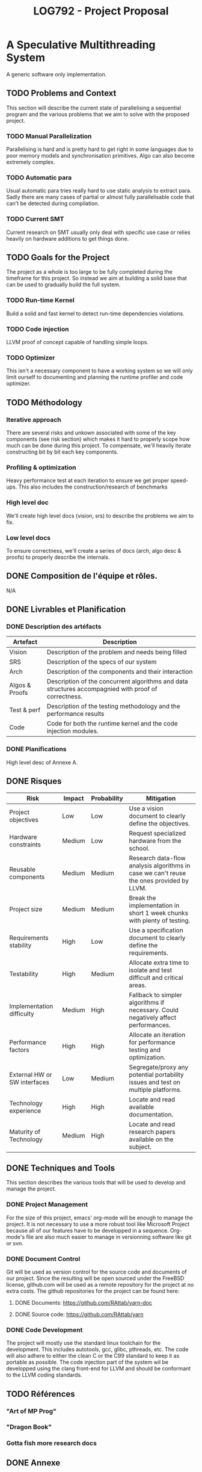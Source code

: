 #+TITLE: LOG792 - Project Proposal

* A Speculative Multithreading System
A generic software only implementation.

** TODO Problems and Context
This section will describe the current state of parallelising a sequential program and the various problems that we aim to solve with the proposed project.

*** TODO Manual Parallelization
Parallelising is hard and is pretty hard to get right in some languages due to poor memory models and synchronisation primitives. Algo can also become extremely complex.

*** TODO Automatic para
Usual automatic para tries really hard to use static analysis to extract para. Sadly there are many cases of partial or almost fully parallelisable code that can't be detected during compilation.

*** TODO Current SMT
Current research on SMT usually only deal with specific use case or relies heavily on hardware additions to get things done.


** TODO Goals for the Project
The project as a whole is too large to be fully completed during the timeframe for this project. So instead we aim at building a solid base that can be used to gradually build the full system.

*** TODO Run-time Kernel
Build a solid and fast kernel to detect run-time dependencies violations.

*** TODO Code injection
LLVM proof of concept capable of handling simple loops.

*** TODO Optimizer
This isn't a necessary component to have a working system so we will only limit ourself to documenting and planning the runtime profiler and code optimizer.


** TODO Méthodology
*** Iterative approach
There are several risks and unkown associated with some of the key components (see risk section) which makes it hard to properly scope how much can be done during this project.
To compensate, we'll heavily iterate constructing bit by bit each key components.

*** Profiling & optimization
Heavy performance test at each iteration to ensure we get proper speed-ups.
This also includes the construction/research of benchmarks

*** High level doc
We'll create high level docs (vision, srs) to describe the problems we aim to fix.

*** Low level docs
To ensure correctness, we'll create a series of docs (arch, algo desc & proofs) to properly describe the internals.


** DONE Composition de l'équipe et rôles.
N/A


** DONE Livrables et Planification

*** DONE Description des artéfacts

| Artefact       | Description                                                                                          |
|----------------+------------------------------------------------------------------------------------------------------|
| Vision         | Description of the problem and needs being filled                                                    |
|----------------+------------------------------------------------------------------------------------------------------|
| SRS            | Description of the specs of our system                                                               |
|----------------+------------------------------------------------------------------------------------------------------|
| Arch           | Description of the components and their interaction                                                  |
|----------------+------------------------------------------------------------------------------------------------------|
| Algos & Proofs | Description of the concurrent algorithms and data structures accompagnied with proof of correctness. |
|----------------+------------------------------------------------------------------------------------------------------|
| Test & perf    | Description of the testing methodology and the performance results                                   |
|----------------+------------------------------------------------------------------------------------------------------|
| Code           | Code for both the runtime kernel and the code injection modules.                                     |
|----------------+------------------------------------------------------------------------------------------------------|



*** DONE Planifications
High level desc of Annexe A.


** DONE Risques

| Risk                         | Impact | Probability | Mitigation                                                                               |
|------------------------------+--------+-------------+------------------------------------------------------------------------------------------|
| Project objectives           | Low    | Low         | Use a vision document to clearly define the objectives.                                  |
|------------------------------+--------+-------------+------------------------------------------------------------------------------------------|
| Hardware constraints         | Medium | Low         | Request specialized hardware from the school.                                            |
|------------------------------+--------+-------------+------------------------------------------------------------------------------------------|
| Reusable components          | Medium | Medium      | Research data-flow analysis algorithms in case we can't reuse the ones provided by LLVM. |
|------------------------------+--------+-------------+------------------------------------------------------------------------------------------|
| Project size                 | Medium | Medium      | Break the implementation in short 1 week chunks with plenty of testing.                  |
|------------------------------+--------+-------------+------------------------------------------------------------------------------------------|
| Requirements stability       | High   | Low         | Use a specification document to clearly define the requirements.                         |
|------------------------------+--------+-------------+------------------------------------------------------------------------------------------|
| Testability                  | High   | Medium      | Allocate extra time to isolate and test difficult and critical areas.                    |
|------------------------------+--------+-------------+------------------------------------------------------------------------------------------|
| Implementation difficulty    | Medium | High        | Fallback to simpler algorithms if necessary. Could negatively affect performances.       |
|------------------------------+--------+-------------+------------------------------------------------------------------------------------------|
| Performance factors          | High   | High        | Allocate an iteration for performance testing and optimization.                          |
|------------------------------+--------+-------------+------------------------------------------------------------------------------------------|
| External HW or SW interfaces | Low    | Medium      | Segregate/proxy any potential portability issues and test on multiple platforms.         |
|------------------------------+--------+-------------+------------------------------------------------------------------------------------------|
| Technology experience        | High   | High        | Locate and read available documentation.                                                 |
|------------------------------+--------+-------------+------------------------------------------------------------------------------------------|
| Maturity of Technology       | Medium | High        | Locate and read research papers available on the subject.                                |


** DONE Techniques and Tools
This section describes the various tools that will be used to develop and manage the project.

*** DONE Project Management
For the size of this project, emacs' org-mode will be enough to manage the project. It is not necessary to use a more robust tool like Microsoft Project because all of our features have to be developped in a sequence. Org-mode's file are also much easier to manage in versionning software like git or svn.

*** DONE Document Control
Git will be used as version control for the source code and documents of our project. Since the resulting will be open sourced under the FreeBSD license, github.com will be used as a remote repository for the project at no extra costs. The github repositories for the project can be found here:

**** DONE Documents: https://github.com/RAttab/yarn-doc
**** DONE Source code: https://github.com/RAttab/yarn

*** DONE Code Development
The project will mostly use the standard linux toolchain for the development. This includes autotools, gcc, glibc, pthreads, etc. The code will also adhere to either the clean C or the C99 standard to keep it as portable as possible. The code injection part of the system wil be developped using the clang front-end for LLVM and should be conformant to the LLVM coding standards. 


** TODO Références
*** "Art of MP Prog"
*** "Dragon Book"
*** Gotta fish more research docs


** DONE Annexe

*** DONE A. Plan de travail
Note that the effort present proportions more then actual efforts.
The start and end column represents the range of weeks inclusively that the task will be accomplished.

|     # | Start | End | Effort | Task/Milestone                      | Deliverables        |
|-------+-------+-----+--------+-------------------------------------+---------------------|
|     1 |     1 |   5 |     20 | Analysis                            |                     |
|   1.1 |     1 |   3 |      5 | Scoped project planification        | Project Proposal    |
|   1.2 |     3 |   5 |     15 | Full system analysis                | Vision              |
|-------+-------+-----+--------+-------------------------------------+---------------------|
|     2 |     6 |  11 |     40 | Conception                          |                     |
|   2.1 |     6 |   8 |     20 | Elicitation of system specification | SRS                 |
|   2.2 |     9 |  11 |     20 | Definition of module interaction    | Architecture        |
|-------+-------+-----+--------+-------------------------------------+---------------------|
|     3 |     1 |  14 |     70 | Development                         |                     |
|   3.1 |     1 |   7 |     35 | Runtime-kernel module               |                     |
| 3.1.1 |     1 |   1 |      5 | Conception                          | Algo desc & proofs  |
| 3.1.2 |     2 |   6 |     15 | Implementation                      | Code                |
| 3.1.3 |     3 |   7 |     15 | QA                                  | Test & perf         |
|   3.2 |     8 |  14 |     35 | Code injection module               |                     |
| 3.2.1 |     8 |  11 |     20 | Conception & Research               | Architecture        |
| 3.2.2 |     9 |  14 |     15 | Implementation                      | Code                |
|-------+-------+-----+--------+-------------------------------------+---------------------|
|     4 |    12 |  15 |     10 | Documentation                       |                     |
|   4.1 |    12 |  14 |      4 | Project presentation and demo       | Presentation slides |
|   4.2 |     7 |  15 |      6 | Project synthesis                   | Final repport       |
| 4.2.1 |    ?? |  ?? |      1 | Synthesis outline                   | Progress Repport    |
| 4.2.2 |    13 |  15 |      5 | Synthesis repport                   | Synthesis repport   |
|-------+-------+-----+--------+-------------------------------------+---------------------|
| Total |     1 |  15 |    140 |                                     |                     |
|-------+-------+-----+--------+-------------------------------------+---------------------|

